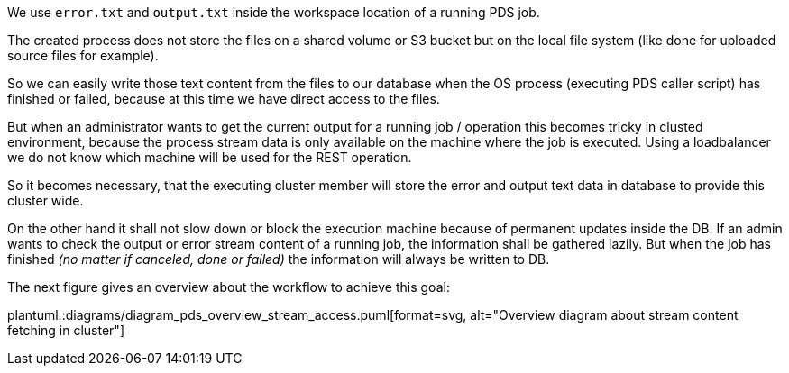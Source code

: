 // SPDX-License-Identifier: MIT
We use `error.txt` and `output.txt` inside the workspace location of 
a running PDS job.

The created process does not store the files on a shared volume or S3 bucket
but on the local file system (like done for uploaded source files for example).

So we can easily write those text content from the files to our database when 
the OS process (executing PDS caller script) has finished or failed, because
at this time we have direct access to the files.


But when an administrator wants to get the current output for a running job
/ operation this becomes tricky in clusted environment, because the process 
stream data is only available on the machine where the job is executed. 
Using a loadbalancer we do not know which machine will be used for the REST 
operation.

So it becomes necessary, that the executing cluster member will store the
error and output text data in database to provide this cluster wide.

On the other hand it shall not slow down or block the execution machine because of
permanent updates inside the DB. If an admin wants to check the output or 
error stream content of a running job, the information shall be gathered lazily.
But when the job has finished _(no matter if canceled, done or failed)_ the information will always be written to DB. 

The next figure gives an overview about the workflow to achieve this goal:

plantuml::diagrams/diagram_pds_overview_stream_access.puml[format=svg, alt="Overview diagram about stream content fetching in cluster"]
